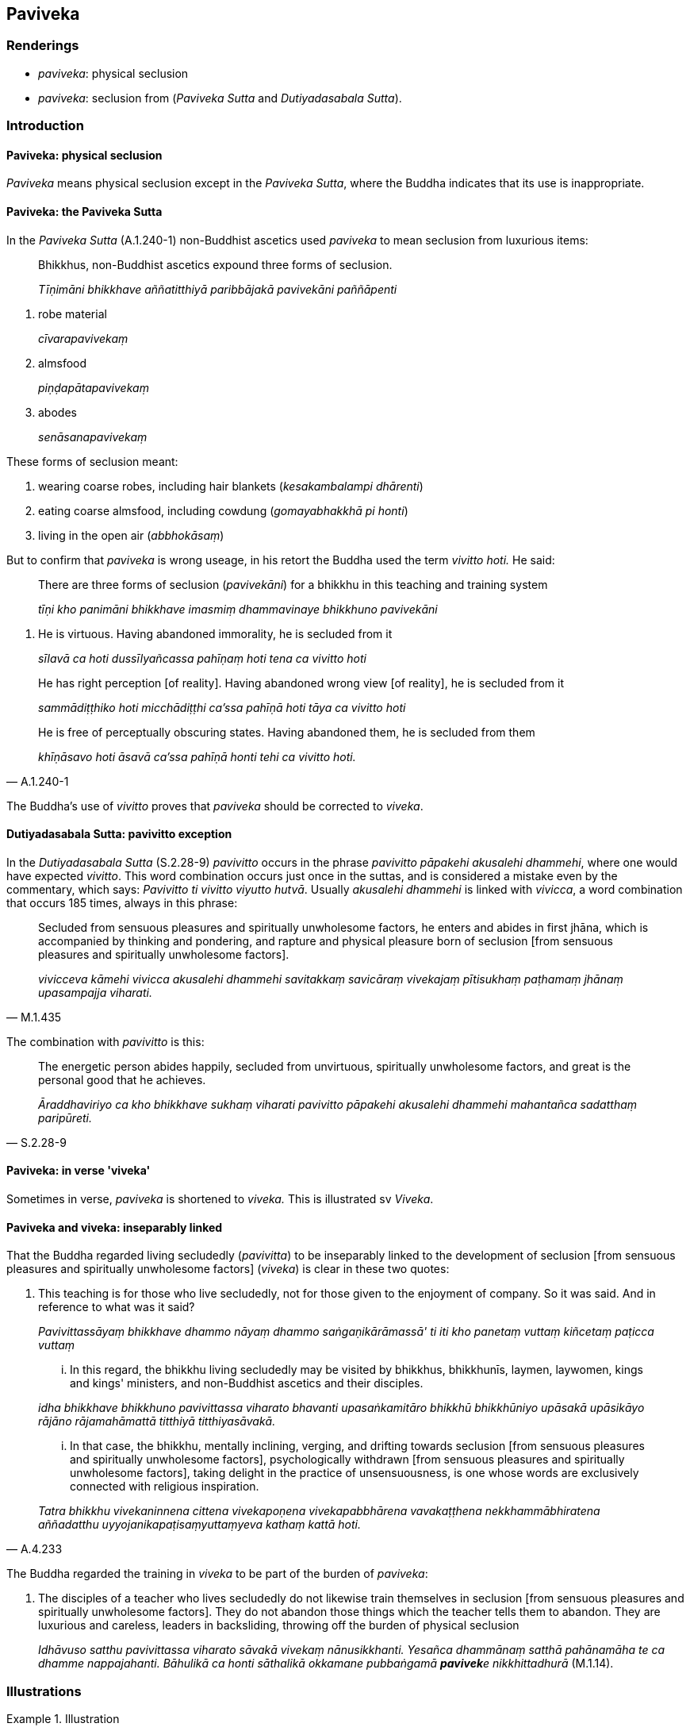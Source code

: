 == Paviveka

=== Renderings

- _paviveka_: physical seclusion

- _paviveka_: seclusion from (_Paviveka Sutta_ and _Dutiyadasabala Sutta_).

=== Introduction

==== Paviveka: physical seclusion

_Paviveka_ means physical seclusion except in the _Paviveka Sutta_, where the 
Buddha indicates that its use is inappropriate.

==== Paviveka: the Paviveka Sutta

In the _Paviveka Sutta_ (A.1.240-1) non-Buddhist ascetics used _paviveka_ to 
mean seclusion from luxurious items:

____
Bhikkhus, non-Buddhist ascetics expound three forms of seclusion.

_Tīṇimāni bhikkhave aññatitthiyā paribbājakā pavivekāni paññāpenti_
____

1. robe material
+
****
_cīvarapavivekaṃ_
****

2. almsfood
+
****
_piṇḍapātapavivekaṃ_
****

3. abodes
+
****
_senāsanapavivekaṃ_
****

These forms of seclusion meant:

1. wearing coarse robes, including hair blankets (_kesakambalampi dhārenti_)

2. eating coarse almsfood, including cowdung (_gomayabhakkhā pi honti_)

3. living in the open air (_abbhokāsaṃ_)

But to confirm that _paviveka_ is wrong useage, in his retort the Buddha used 
the term _vivitto hoti._ He said:

____
There are three forms of seclusion (_pavivekāni_) for a bhikkhu in this 
teaching and training system

_tīṇi kho panimāni bhikkhave imasmiṃ dhammavinaye bhikkhuno pavivekāni_
____

1. He is virtuous. Having abandoned immorality, he is secluded from it
+
****
_sīlavā ca hoti dussīlyañcassa pahīṇaṃ hoti tena ca vivitto hoti_
****

____
He has right perception [of reality]. Having abandoned wrong view [of reality], 
he is secluded from it

_sammādiṭṭhiko hoti micchādiṭṭhi ca'ssa pahīṇā hoti tāya ca 
vivitto hoti_
____

[quote, A.1.240-1]
____
He is free of perceptually obscuring states. Having abandoned them, he is 
secluded from them

_khīṇāsavo hoti āsavā ca'ssa pahīṇā honti tehi ca vivitto hoti._
____

The Buddha's use of _vivitto_ proves that _paviveka_ should be corrected to 
_viveka_.

==== Dutiyadasabala Sutta: pavivitto exception

In the _Dutiyadasabala Sutta_ (S.2.28-9) _pavivitto_ occurs in the phrase 
_pavivitto pāpakehi akusalehi dhammehi_, where one would have expected 
_vivitto_. This word combination occurs just once in the suttas, and is 
considered a mistake even by the commentary, which says: _Pavivitto ti vivitto 
viyutto hutvā_. Usually _akusalehi dhammehi_ is linked with _vivicca_, a word 
combination that occurs 185 times, always in this phrase:

[quote, M.1.435]
____
Secluded from sensuous pleasures and spiritually unwholesome factors, he enters 
and abides in first jhāna, which is accompanied by thinking and pondering, and 
rapture and physical pleasure born of seclusion [from sensuous pleasures and 
spiritually unwholesome factors].

_vivicceva kāmehi vivicca akusalehi dhammehi savitakkaṃ savicāraṃ 
vivekajaṃ pītisukhaṃ paṭhamaṃ jhānaṃ upasampajja viharati._
____

The combination with _pavivitto_ is this:

[quote, S.2.28-9]
____
The energetic person abides happily, secluded from unvirtuous, spiritually 
unwholesome factors, and great is the personal good that he achieves.

_Āraddhaviriyo ca kho bhikkhave sukhaṃ viharati pavivitto pāpakehi 
akusalehi dhammehi mahantañca sadatthaṃ paripūreti._
____

==== Paviveka: in verse 'viveka'

Sometimes in verse, _paviveka_ is shortened to _viveka._ This is illustrated sv 
_Viveka_.

==== Paviveka and viveka: inseparably linked

That the Buddha regarded living secludedly (_pavivitta_) to be inseparably 
linked to the development of seclusion [from sensuous pleasures and spiritually 
unwholesome factors] (_viveka_) is clear in these two quotes:

1. This teaching is for those who live secludedly, not for those given to the 
enjoyment of company. So it was said. And in reference to what was it said?
+
****
_Pavivittassāyaṃ bhikkhave dhammo nāyaṃ dhammo saṅgaṇikārāmassā' 
ti iti kho panetaṃ vuttaṃ kiñcetaṃ paṭicca vuttaṃ_
****

____
... In this regard, the bhikkhu living secludedly may be visited by bhikkhus, 
bhikkhunīs, laymen, laywomen, kings and kings' ministers, and non-Buddhist 
ascetics and their disciples.

_idha bhikkhave bhikkhuno pavivittassa viharato bhavanti upasaṅkamitāro 
bhikkhū bhikkhūniyo upāsakā upāsikāyo rājāno rājamahāmattā titthiyā 
titthiyasāvakā._
____

[quote, A.4.233]
____
... In that case, the bhikkhu, mentally inclining, verging, and drifting 
towards seclusion [from sensuous pleasures and spiritually unwholesome 
factors], psychologically withdrawn [from sensuous pleasures and spiritually 
unwholesome factors], taking delight in the practice of unsensuousness, is one 
whose words are exclusively connected with religious inspiration.

_Tatra bhikkhu vivekaninnena cittena vivekapoṇena vivekapabbhārena 
vavakaṭṭhena nekkhammābhiratena aññadatthu 
uyyojanikapaṭisaṃyuttaṃyeva kathaṃ kattā hoti._
____

The Buddha regarded the training in _viveka_ to be part of the burden of 
_paviveka_:

2. The disciples of a teacher who lives secludedly do not likewise train 
themselves in seclusion [from sensuous pleasures and spiritually unwholesome 
factors]. They do not abandon those things which the teacher tells them to 
abandon. They are luxurious and careless, leaders in backsliding, throwing off 
the burden of physical seclusion
+
****
_Idhāvuso satthu pavivittassa viharato sāvakā vivekaṃ nānusikkhanti. 
Yesañca dhammānaṃ satthā pahānamāha te ca dhamme nappajahanti. 
Bāhulikā ca honti sāthalikā okkamane pubbaṅgamā **pavivek**e 
nikkhittadhurā_ (M.1.14).
****

=== Illustrations

.Illustration
====
paviveko

physical seclusion
====

[quote, Th.v.597]
____
Is there any benefit for you in the rainy season in a forest like Ujjuhāna? 
&#8203;[The town of] Veramba would be delightful for you. Physical seclusion is really 
only for those who meditate.

_Kiṃ tavattho vane tāta ujjuhāno va pāvuse +
Verambā ramaṇīyā te paviveko hi jhāyinaṃ._
____

Comment:

Ujjuhāna was a jungle abounding in streams which made living there 
uncomfortable during the rains.

.Illustration
====
pavivekāya

physical seclusion
====

[quote, S.5.398]
____
Not content with his unshakeable faith in the [perfection of the] Buddha's 
&#8203;[transcendent insight], [a noble disciple] makes further effort for physical 
seclusion by day and for solitary retreat by night.

_So tena buddhe aveccappasādena asantuṭṭho uttariṃ vāyamati divā 
pavivekāya rattiṃ paṭisallānāya._
____

.Illustration
====
pavivekassa

physical seclusion
====

[quote, S.2.203]
____
I have lived secludedly and have spoken in praise of physical seclusion

_pavivitto ceva pavivekassa ca vaṇṇavādī._
____

.Illustration
====
pavivekaṃ

physical seclusion
====

[quote, A.3.206]
____
Come now, let us, from time to time, enter and abide in the rapture that comes 
of physical seclusion.

_kinti mayaṃ kālena kālaṃ pavivekaṃ pītiṃ upasampajja vihareyyāmā 
ti._
____

.Illustration
====
paviveka

physical seclusion
====

[quote, M.3.110]
____
Indeed, Ānanda, is impossible that a bhikkhu who takes pleasure and delight in 
company, who is given to the enjoyment of company, taking pleasure and delight 
in human fellowship, given to the enjoyment of human fellowship, can be one who 
attains at will, without trouble, without difficulty, that which is the 
pleasure of the practice of unsensuousness, the pleasure of physical seclusion, 
the pleasure of inward peace, the pleasure of enlightenment.

_So vatānanda bhikkhu saṅgaṇikārāmo saṅgaṇikārato 
saṅgaṇikārāmataṃ anuyutto gaṇārāmo gaṇarato gaṇasammudito. 
Yaṃ taṃ nekkhammasukhaṃ pavivekasukhaṃ upasamasukhaṃ sambodhasukhaṃ 
tassa sukhassa nikāmalābhī bhavissati akicchalābhī akasiralābhīti 
netaṃ ṭhānaṃ vijjati._
____

.Illustration
====
pavivekāya

physical seclusion
====

____
Gotamī, things (_dhamme_) of which you might consider: 'These things lead to

_Ye kho tvaṃ gotamī dhamme jāneyyāsi ime dhammā_
____

____
physical seclusion, not company

_pavivekāya no saṅgaṇikāya_
____

You can definitely consider

____
this is [in accordance with] the teaching

_eso dhammo_
____

____
this is [in accordance with] the discipline

_eso vinayo_
____

[quote, A.4.280]
____
this is [in accordance with] the Teacher's training system

_etaṃ satthusāsanan ti._
____

.Illustration
====
paviveka

physical seclusion
====

[quote, A.5.134]
____
To one who is given to the enjoyment of physical seclusion, being given to the 
enjoyment of company is a thorn

_pavivekārāmassa saṅgaṇikārāmatā kaṇṭako._
____

.Illustration
====
paviveka

physical seclusion
====

[quote, It.32]
____
Bhikkhus, be given to the enjoyment and delight of physical seclusion.

_Pavivekārāmā bhikkhave viharatha pavivekaratā._
____

